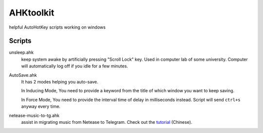 AHKtoolkit
############

helpful AutoHotKey scripts working on windows

Scripts
=========

unsleep.ahk
    keep system awake by artificially pressing "Scroll Lock" key.  
    Used in computer lab of some university. 
    Computer will automatically log off if you idle for a few minutes.
    
AutoSave.ahk
    It has 2 modes helping you auto-save.
    
    In Inducing Mode, You need to provide a keyword from the title of which window you want to keep saving.
    
    In Force Mode, You need to provide the interval time of delay in milliseconds instead.   
    Script will send ``ctrl+s`` anyway every time.
    
netease-music-to-tg.ahk
    assist in migrating music from Netease to Telegram.
    Check out the tutorial_ (Chinese).
    
.. _tutorial: http://telegra.ph/Telegram-%E9%87%8C%E5%90%AC%E7%BD%91%E6%98%93%E4%BA%91%E6%AD%8C%E5%8D%95-10-22
